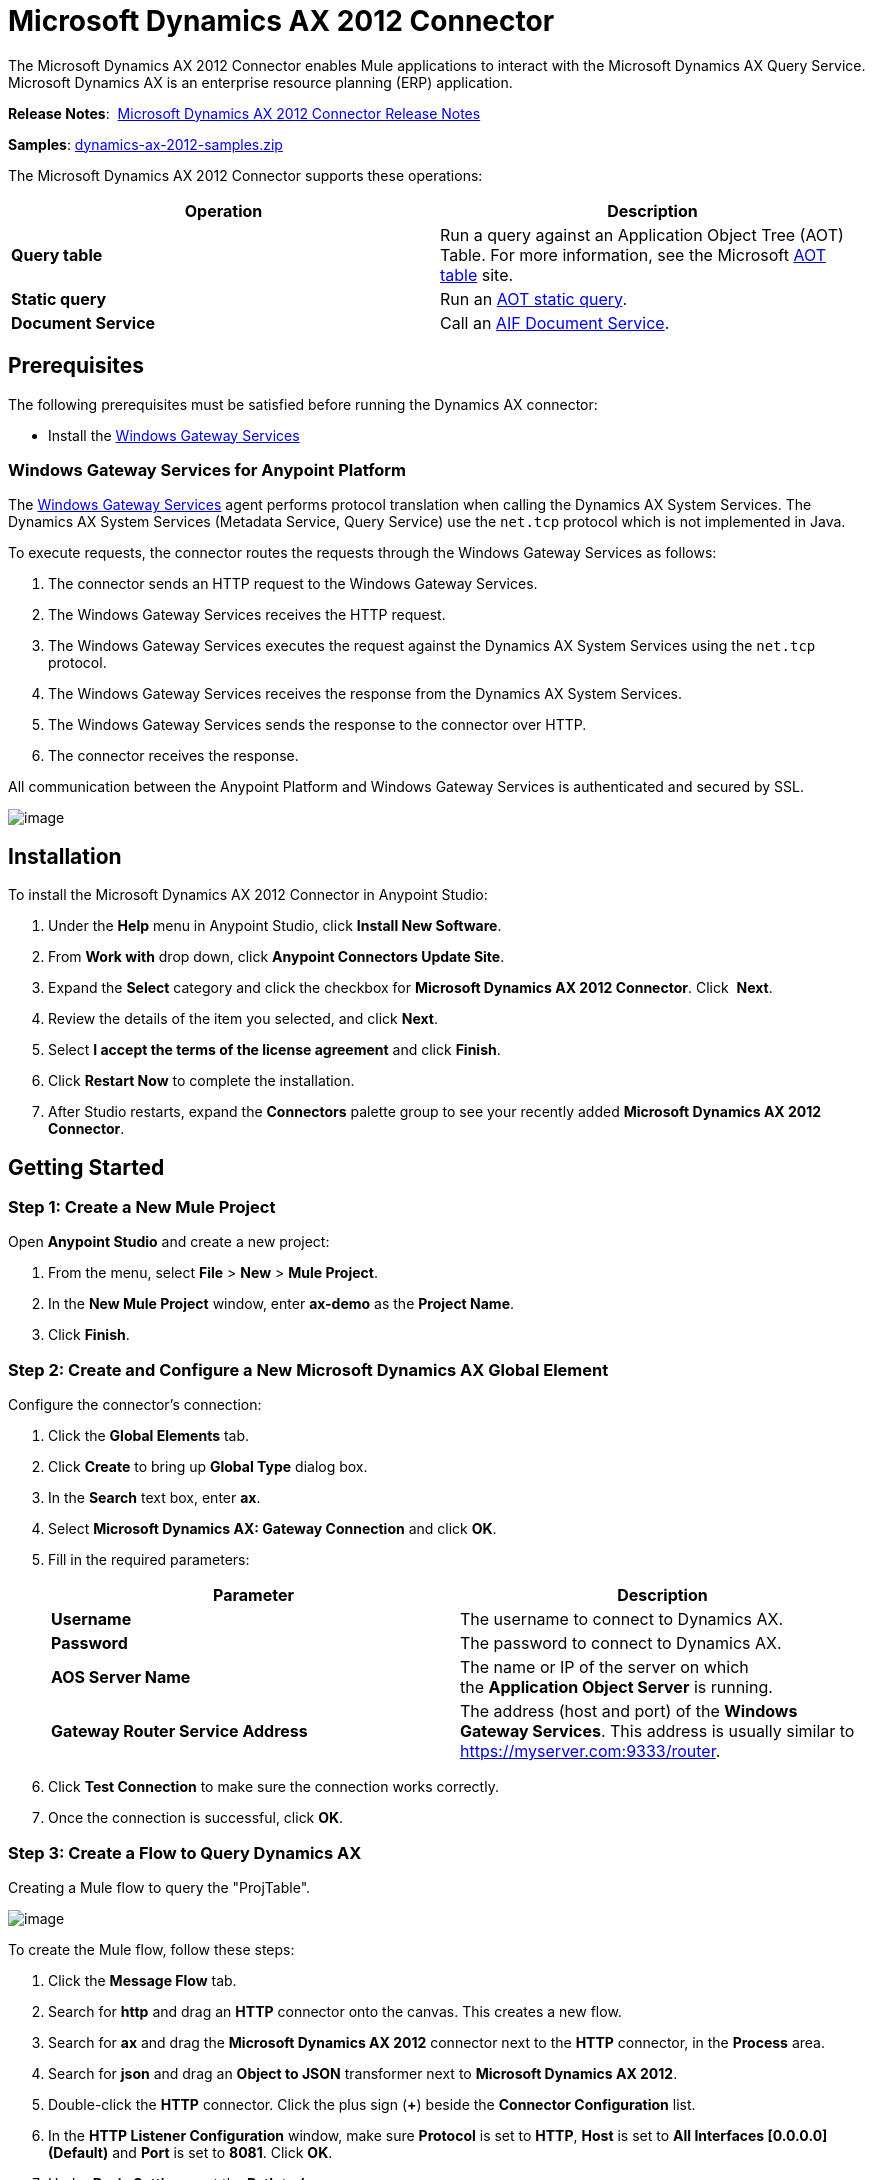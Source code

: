 = Microsoft Dynamics AX 2012 Connector
:keywords: anypoint studio, esb, connector, endpoint, microsoft, erp, ax query

The Microsoft Dynamics AX 2012 Connector enables Mule applications to interact with the Microsoft Dynamics AX Query Service. Microsoft Dynamics AX is an enterprise resource planning (ERP) application.

*Release Notes*:  link:/release-notes/microsoft-dynamics-ax-2012-connector-release-notes[Microsoft Dynamics AX 2012 Connector Release Notes]

*Samples*: link:/docs/download/attachments/132809183/dynamics-ax-2012-samples.zip?version=1&modificationDate=1436985928014[dynamics-ax-2012-samples.zip]

The Microsoft Dynamics AX 2012 Connector supports these operations:

[cols=",",options="header",]
|===
|Operation |Description
|*Query table* |Run a query against an Application Object Tree (AOT) Table. For more information, see the Microsoft https://msdn.microsoft.com/EN-US/library/bb314725.aspx[AOT table] site. 
|*Static query* |Run an https://msdn.microsoft.com/en-us/library/bb394994.aspx[AOT static query].  +
|*Document Service* |Call an https://technet.microsoft.com/EN-US/library/bb496530.aspx[AIF Document Service]. 
|===

== Prerequisites

The following prerequisites must be satisfied before running the Dynamics AX connector:

* Install the link:/mule-user-guide/v/3.7/windows-gateway-services-guide[Windows Gateway Services] 

=== Windows Gateway Services for Anypoint Platform

The https://repository-master.mulesoft.org/nexus/content/repositories/releases/org/mule/modules/anypoint-windows-gateway-service/1.6.0/anypoint-windows-gateway-service-1.6.0.zip[Windows Gateway Services] agent performs protocol translation when calling the Dynamics AX System Services. The Dynamics AX System Services (Metadata Service, Query Service) use the `net.tcp` protocol which is not implemented in Java.

To execute requests, the connector routes the requests through the Windows Gateway Services as follows:

. The connector sends an HTTP request to the Windows Gateway Services.
. The Windows Gateway Services receives the HTTP request.
. The Windows Gateway Services executes the request against the Dynamics AX System Services using the `net.tcp` protocol.
. The Windows Gateway Services receives the response from the Dynamics AX System Services.
. The Windows Gateway Services sends the response to the connector over HTTP.
. The connector receives the response.

All communication between the Anypoint Platform and Windows Gateway Services is authenticated and secured by SSL.

image:/docs/download/attachments/132809183/protocol-translation.png?version=1&modificationDate=1436985928023[image]

== Installation

To install the Microsoft Dynamics AX 2012 Connector in Anypoint Studio:

. Under the *Help* menu in Anypoint Studio, click *Install New Software*.
. From *Work with* drop down, click *Anypoint Connectors Update Site*.
. Expand the *Select* category and click the checkbox for *Microsoft Dynamics AX 2012 Connector*. Click  *Next*.
. Review the details of the item you selected, and click *Next*.
. Select *I accept the terms of the license agreement* and click *Finish*.
. Click *Restart Now* to complete the installation.
. After Studio restarts, expand the *Connectors* palette group to see your recently added *Microsoft Dynamics AX 2012 Connector*.

== Getting Started

=== Step 1: Create a New Mule Project

Open *Anypoint Studio* and create a new project:

. From the menu, select *File* > *New* > *Mule Project*.
. In the *New Mule Project* window, enter *ax-demo* as the *Project Name*.
. Click *Finish*.

=== Step 2: Create and Configure a New Microsoft Dynamics AX Global Element

Configure the connector’s connection:

. Click the *Global Elements* tab.
. Click *Create* to bring up *Global Type* dialog box.
. In the *Search* text box, enter *ax*.
. Select *Microsoft Dynamics AX: Gateway Connection* and click *OK*.
. Fill in the required parameters:
+
[width="100%",cols="50%,50%",options="header",]
|===
|Parameter |Description
|*Username* |The username to connect to Dynamics AX.
|*Password* |The password to connect to Dynamics AX.
|*AOS Server Name* |The name or IP of the server on which the *Application Object Server* is running.
|*Gateway Router Service Address* |The address (host and port) of the *Windows Gateway Services*. This address is usually similar to https://myserver.com:9333/router.
|===
. Click *Test Connection* to make sure the connection works correctly.
. Once the connection is successful, click *OK*.

=== Step 3: Create a Flow to Query Dynamics AX

Creating a Mule flow to query the "ProjTable".

image:/docs/download/attachments/132809183/query-table-flow.png?version=1&modificationDate=1436985928043[image]

To create the Mule flow, follow these steps:

. Click the *Message Flow* tab.
. Search for *http* and drag an *HTTP* connector onto the canvas. This creates a new flow.
. Search for *ax* and drag the *Microsoft Dynamics AX 2012* connector next to the *HTTP* connector, in the *Process* area.
. Search for *json* and drag an *Object to JSON* transformer next to *Microsoft Dynamics AX 2012*.
. Double-click the *HTTP* connector. Click the plus sign (*+*) beside the *Connector Configuration* list.
. In the *HTTP Listener Configuration* window, make sure *Protocol* is set to *HTTP*, *Host* is set to *All Interfaces [0.0.0.0] (Default)* and *Port* is set to *8081*. Click *OK*.
. Under *Basic Settings*, set the *Path* to */query*.
. Double-click  *Microsoft Dynamics AX 2012* and update the following configuration values:
.. From the *Connector Configuration* list, select the *Microsoft Dynamics AX 2012  Connector* configuration that was previously created.
.. From the *Operation* list, select *Query table*.
.. From the *Language* list, click *DataSense Query Language*.
.. Click *Query Builder…*
.. From the list of *Types*, select *ProjTable*.
.. From the list of *Fields*, select *ProjId* and *ProjGroupId*.
.. From *Order By* list, select *ProjId*.
.. From *Direction* list, select *DESCENDING*.

+
image:/docs/download/attachments/132809183/query-table-config.png?version=1&modificationDate=1436985928035[image]
+

. Click *OK*.

=== Step 4: Running the Flow

. In *Package Explorer*, right click *demo-ax* and select *Run As* > *Mule Application*.
. Check the console to see when the application starts. You should see the following message if no errors occurred:
+

[source, code, linenums]
----
++++++++++++++++++++++++++++++++++++++++++++++++++++++++++++
+ Started app 'ax-demo'                                    +
++++++++++++++++++++++++++++++++++++++++++++++++++++++++++++
[main] org.mule.module.launcher.DeploymentDirectoryWatcher:
+++++++++++++++++++++++++++++++++++++++++++++++++++++++++++++
+ Mule is up and kicking (every 5000ms)                     +
+++++++++++++++++++++++++++++++++++++++++++++++++++++++++++++
[main] org.mule.module.launcher.StartupSummaryDeploymentListener:
**********************************************************************
*              - - + DOMAIN + - -               * - - + STATUS + - - *
**********************************************************************
* default                                       * DEPLOYED           *
**********************************************************************
 
*************************************************************************************
* - - + APPLICATION + - -            *       - - + DOMAIN + - -      * - - + STATUS *
*************************************************************************************
* ax-demo                          * default                       * DEPLOYED       *
*************************************************************************************
----

. Open an Internet browser and visit http://localhost:8081/query
. The list of accounts ordered by descending name should be returned in JSON format (results vary according to your AX instance).
+
[source, code, linenums]
----
[{"ProjId":"DAT-000009","ProjGroupId":"Group-2"},{"ProjId":"DAT-000008","ProjGroupId":"Group-1"},{"ProjId":"DAT-000007","ProjGroupId":"Group-0"}]
----

== Use Case Example

=== Starting the Demo

. Import the project folder in Studio.
. Update the Microsoft Dynamics AX connection parameters in /src/main/app/mule-app.properties.
. Click *Test Connection* to make sure the connection works correctly.
. Run the application.

=== Running the Demo

The demo includes the following operations:

* Query all projects from *ProjTable* table:  +
 `http://localhost:8081/projects`
* List all projects (static query *ProjListProjectTable*):  +
 `http://localhost:8081/list-projects`
* Get project by ProjId (static query *ProjListProjectTable*):  `http://localhost:8081/list-projects?ProjId={projid}`

== Operations

=== Query Table

Run a query on an https://msdn.microsoft.com/EN-US/library/bb314725.aspx[AOT table].

=== Static Query

Run an https://msdn.microsoft.com/en-us/library/bb394994.aspx[AOT static query].

==== Static Query Input

The following table details the operation’s input parameters.

[width="100%",cols="50%,50%",options="header",]
|===
|Parameter |Description
|*staticQueryName* |The name of the static query to execute.
|*fetchSize* |The size of the page for paging the results.
|_Message Payload_ |For static queries that accept input parameters, a `Map<String, Object>` with the parameter names and values.
|===

==== Static Query Output

A list with the results of the static query.

=== Document Service

Call an https://technet.microsoft.com/EN-US/library/bb496530.aspx[AIF Document Service].

==== Document Service Input

The following table details the operation's input parameters.

[cols=",",options="header",]
|===
|Parameter |Description
|*serviceAndSoapActionUri* |The Document Service name and the SOAP action URI, concatenated in the format: +
`_service-name soapActionUri_`
|_Message Payload_ |The XML document that is sent to the operation.
|===

==== Output

The result of invoking the Document Service operation.

== See Also

* https://www.microsoft.com/en-us/dynamics/erp-ax-overview.aspx[Microsoft Dynamic AX site]
* link:/mule-user-guide/v/3.7/windows-gateway-services-guide[Windows Gateway Services]
